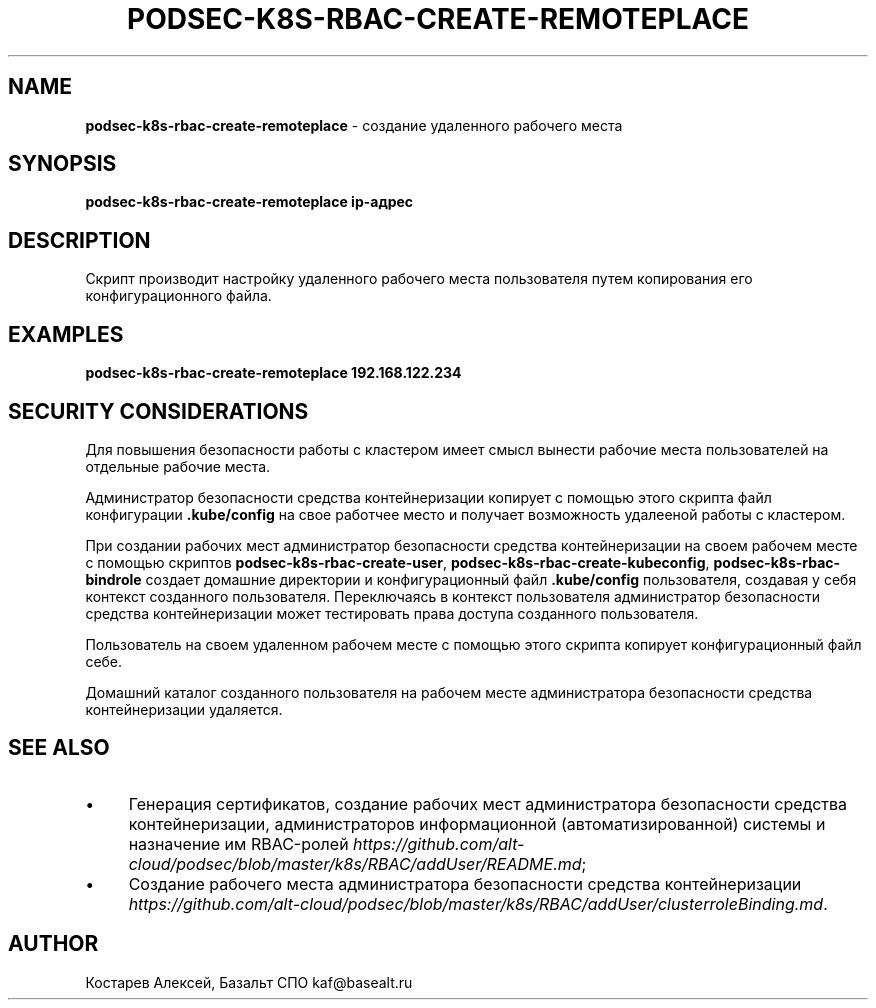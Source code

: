 .\" generated with Ronn/v0.7.3
.\" http://github.com/rtomayko/ronn/tree/0.7.3
.
.TH "PODSEC\-K8S\-RBAC\-CREATE\-REMOTEPLACE" "1" "March 2023" "" ""
.
.SH "NAME"
\fBpodsec\-k8s\-rbac\-create\-remoteplace\fR \- создание удаленного рабочего места
.
.SH "SYNOPSIS"
\fBpodsec\-k8s\-rbac\-create\-remoteplace ip\-адрес\fR
.
.SH "DESCRIPTION"
Скрипт производит настройку удаленного рабочего места пользователя путем копирования его конфигурационного файла\.
.
.SH "EXAMPLES"
\fBpodsec\-k8s\-rbac\-create\-remoteplace 192\.168\.122\.234\fR
.
.SH "SECURITY CONSIDERATIONS"
Для повышения безопасности работы с кластером имеет смысл вынести рабочие места пользователей на отдельные рабочие места\.
.
.P
Администратор безопасности средства контейнеризации копирует с помощью этого скрипта файл конфигурации \fB\.kube/config\fR на свое работчее место и получает возможность удалееной работы с кластером\.
.
.P
При создании рабочих мест администратор безопасности средства контейнеризации на своем рабочем месте с помощью скриптов \fBpodsec\-k8s\-rbac\-create\-user\fR, \fBpodsec\-k8s\-rbac\-create\-kubeconfig\fR, \fBpodsec\-k8s\-rbac\-bindrole\fR создает домашние директории и конфигурационный файл \fB\.kube/config\fR пользователя, создавая у себя контекст созданного пользователя\. Переключаясь в контекст пользователя администратор безопасности средства контейнеризации может тестировать права доступа созданного пользователя\.
.
.P
Пользователь на своем удаленном рабочем месте с помощью этого скрипта копирует конфигурационный файл себе\.
.
.P
Домашний каталог созданного пользователя на рабочем месте администратора безопасности средства контейнеризации удаляется\.
.
.SH "SEE ALSO"
.
.IP "\(bu" 4
Генерация сертификатов, создание рабочих мест администратора безопасности средства контейнеризации, администраторов информационной (автоматизированной) системы и назначение им RBAC\-ролей \fIhttps://github\.com/alt\-cloud/podsec/blob/master/k8s/RBAC/addUser/README\.md\fR;
.
.IP "\(bu" 4
Создание рабочего места администратора безопасности средства контейнеризации \fIhttps://github\.com/alt\-cloud/podsec/blob/master/k8s/RBAC/addUser/clusterroleBinding\.md\fR\.
.
.IP "" 0
.
.SH "AUTHOR"
Костарев Алексей, Базальт СПО kaf@basealt\.ru
